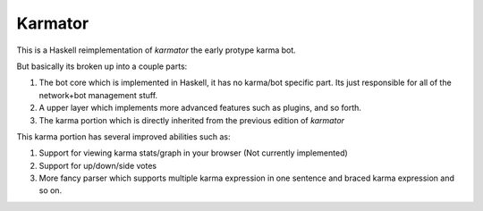 Karmator
--------

This is a Haskell reimplementation of `karmator` the early protype karma bot.

But basically its broken up into a couple parts:

1. The bot core which is implemented in Haskell, it has no karma/bot specific part. Its just responsible for all of the network+bot management stuff.

2. A upper layer which implements more advanced features such as plugins, and so forth.

3. The karma portion which is directly inherited from the previous edition of `karmator`

This karma portion has several improved abilities such as:

1. Support for viewing karma stats/graph in your browser (Not currently implemented)

2. Support for up/down/side votes

3. More fancy parser which supports multiple karma expression in one sentence and braced karma expression and so on.
